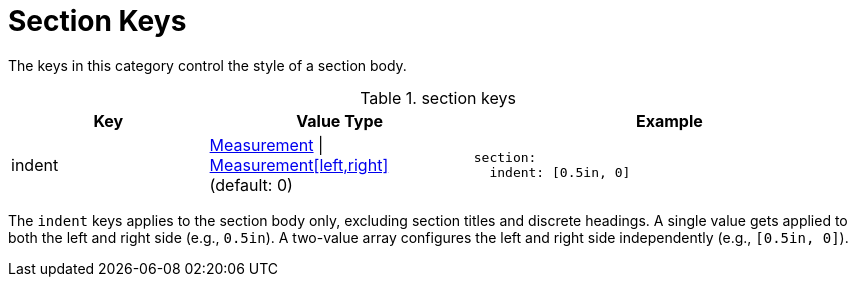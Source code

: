 = Section Keys
:source-language: yaml

The keys in this category control the style of a section body.

.section keys
[#key-prefix-section,cols="3,4,6a"]
|===
|Key |Value Type |Example

|indent
|xref:measurement-units.adoc[Measurement] {vbar} xref:measurement-units.adoc[Measurement[left,right\]] +
(default: 0)
|[source]
section:
  indent: [0.5in, 0]
|===

The `indent` keys applies to the section body only, excluding section titles and discrete headings.
A single value gets applied to both the left and right side (e.g., `0.5in`).
A two-value array configures the left and right side independently (e.g., `[0.5in, 0]`).

